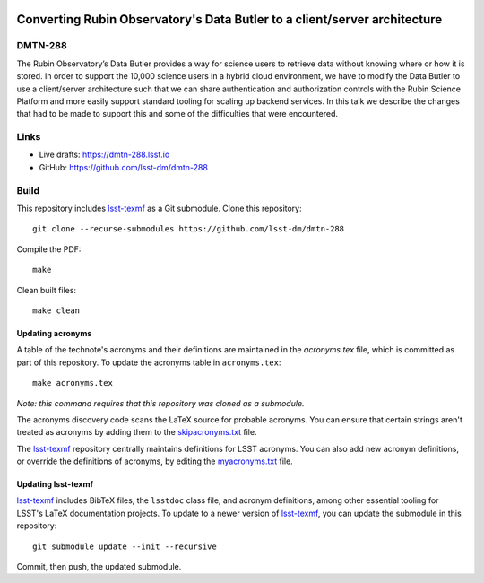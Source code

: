 .. image:: https://img.shields.io/badge/dmtn--288-lsst.io-brightgreen.svg
   :target: https://dmtn-288.lsst.io
.. image:: https://github.com/lsst-dm/dmtn-288/workflows/CI/badge.svg
   :target: https://github.com/lsst-dm/dmtn-288/actions/

##########################################################################
Converting Rubin Observatory's Data Butler to a client/server architecture
##########################################################################

DMTN-288
========

The Rubin Observatory’s Data Butler provides a way for science users to retrieve data without knowing where or how it is stored. In order to support the 10,000 science users in a hybrid cloud environment, we have to modify the Data Butler to use a client/server architecture such that we can share authentication and authorization controls with the Rubin Science Platform and more easily support standard tooling for scaling up backend services. In this talk we describe the changes that had to be made to support this and some of the difficulties that were encountered.

Links
=====

- Live drafts: https://dmtn-288.lsst.io
- GitHub: https://github.com/lsst-dm/dmtn-288

Build
=====

This repository includes lsst-texmf_ as a Git submodule.
Clone this repository::

    git clone --recurse-submodules https://github.com/lsst-dm/dmtn-288

Compile the PDF::

    make

Clean built files::

    make clean

Updating acronyms
-----------------

A table of the technote's acronyms and their definitions are maintained in the `acronyms.tex` file, which is committed as part of this repository.
To update the acronyms table in ``acronyms.tex``::

    make acronyms.tex

*Note: this command requires that this repository was cloned as a submodule.*

The acronyms discovery code scans the LaTeX source for probable acronyms.
You can ensure that certain strings aren't treated as acronyms by adding them to the `skipacronyms.txt <./skipacronyms.txt>`_ file.

The lsst-texmf_ repository centrally maintains definitions for LSST acronyms.
You can also add new acronym definitions, or override the definitions of acronyms, by editing the `myacronyms.txt <./myacronyms.txt>`_ file.

Updating lsst-texmf
-------------------

`lsst-texmf`_ includes BibTeX files, the ``lsstdoc`` class file, and acronym definitions, among other essential tooling for LSST's LaTeX documentation projects.
To update to a newer version of `lsst-texmf`_, you can update the submodule in this repository::

   git submodule update --init --recursive

Commit, then push, the updated submodule.

.. _lsst-texmf: https://github.com/lsst/lsst-texmf
